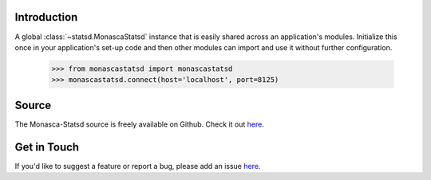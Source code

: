 Introduction
============

A global :class:`~statsd.MonascaStatsd` instance that is easily shared
across an application's modules. Initialize this once in your application's
set-up code and then other modules can import and use it without further
configuration.

    >>> from monascastatsd import monascastatsd
    >>> monascastatsd.connect(host='localhost', port=8125)

Source
======

The Monasca-Statsd source is freely available on Github. Check it out `here
<https://github.com/openstack/monasca-statsd>`_.

Get in Touch
============

If you'd like to suggest a feature or report a bug,
please add an issue `here <https://bugs.launchpad.net/monasca>`_.
